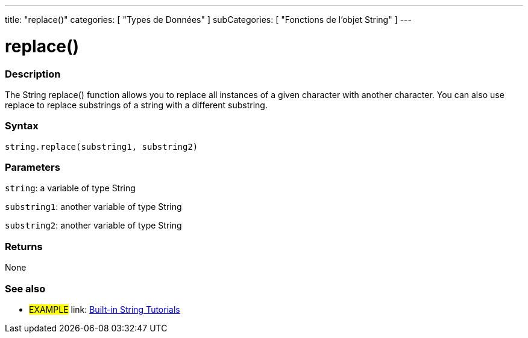 ﻿---
title: "replace()"
categories: [ "Types de Données" ]
subCategories: [ "Fonctions de l'objet String" ]
---





= replace()


// OVERVIEW SECTION STARTS
[#overview]
--

[float]
=== Description
The String replace() function allows you to replace all instances of a given character with another character. You can also use replace to replace substrings of a string with a different substring.

[%hardbreaks]


[float]
=== Syntax
[source,arduino]
----
string.replace(substring1, substring2)
----

[float]
=== Parameters
`string`: a variable of type String

`substring1`: another variable of type String

`substring2`: another variable of type String



[float]
=== Returns
None
--
// OVERVIEW SECTION ENDS



// HOW TO USE SECTION ENDS


// SEE ALSO SECTION
[#see_also]
--

[float]
=== See also

[role="example"]
* #EXAMPLE# link: https://www.arduino.cc/en/Tutorial/BuiltInExamples#strings[Built-in String Tutorials]
--
// SEE ALSO SECTION ENDS
